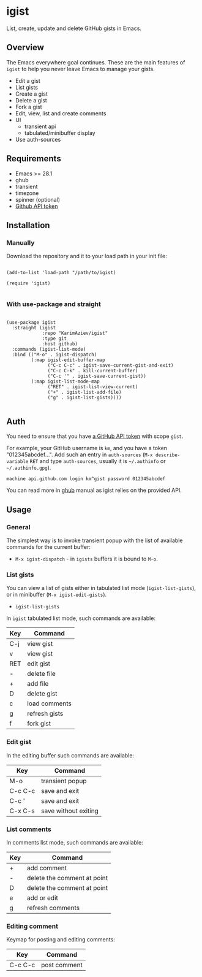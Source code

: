 #+AUTHOR: Karim Aziiev
#+EMAIL: karim.aziiev@gmail.com

* igist

List, create, update and delete GitHub gists in Emacs.


[[./igist-demo.gif]]

** Overview
The Emacs everywhere goal continues. These are the main features of
~igist~ to help you never leave Emacs to manage your gists.

- Edit a gist
- List gists
- Create a gist
- Delete a gist
- Fork a gist
- Edit, view, list and create comments
- UI
  - transient api
  - tabulated/minibuffer display
- Use auth-sources
** Requirements

+ Emacs >= 28.1
+ ghub
+ transient
+ timezone
+ spinner (optional)
+ [[https://magit.vc/manual/forge/Token-Creation.html#Token-Creation][Github API token]]

** Installation

*** Manually

Download the repository and it to your load path in your init file:

#+begin_src elisp :eval no

(add-to-list 'load-path "/path/to/igist)

(require 'igist)

#+end_src

*** With use-package and straight

#+begin_src elisp :eval no

(use-package igist
  :straight (igist
             :repo "KarimAziev/igist"
             :type git
             :host github)
  :commands (igist-list-mode)
  :bind (("M-o" . igist-dispatch)
         (:map igist-edit-buffer-map
               ("C-c C-c" . igist-save-current-gist-and-exit)
               ("C-c C-k" . kill-current-buffer)
               ("C-c '" . igist-save-current-gist))
         (:map igist-list-mode-map
               ("RET" . igist-list-view-current)
               ("+" . igist-list-add-file)
               ("g" . igist-list-gists))))

#+end_src

** Auth
You need to ensure that you have [[https://github.com/settings/tokens][a GitHub API token]] with scope ~gist~.

For example, your GitHub username is =km=, and you have a token "012345abcdef...". Add such an entry in ~auth-sources~ (~M-x describe-variable~ ~RET~ and type ~auth-sources~, usually it is =~/.authinfo= or =~/.authinfo.gpg=). 

#+begin_example
machine api.github.com login km^gist password 012345abcdef
#+end_example

You can read more in [[https://magit.vc/manual/forge/Token-Creation.html#Token-Creation][ghub]] manual as igist relies on the provided API.

** Usage

*** General

The simplest way is to invoke transient popup with the list of available commands for the current buffer:

- ~M-x igist-dispatch~ - in ~igists~ buffers it is bound to =M-o=.

*** List gists
You can view a list of gists either in tabulated list mode (~igist-list-gists~), or in minibuffer (~M-x igist-edit-gists~).

- ~igist-list-gists~

In ~igist~ tabulated list mode, such commands are available:

| Key | Command       |
|-----+---------------|
| C-j | view gist     |
| v   | view gist     |
| RET | edit gist     |
| -   | delete file   |
| +   | add file      |
| D   | delete gist   |
| c   | load comments |
| g   | refresh gists |
| f   | fork gist     |


*** Edit gist

In the editing buffer such commands are available:

| Key     | Command              |
|---------+----------------------|
| M-o     | transient popup      |
| C-c C-c | save and exit        |
| C-c '   | save and exit        |
| C-x C-s | save without exiting |


*** List comments

In comments list mode, such commands are available:

| Key | Command                     |
|-----+-----------------------------|
| +   | add comment                 |
| -   | delete the comment at point |
| D   | delete the comment at point |
| e   | add or edit                 |
| g   | refresh comments            |

*** Editing comment

Keymap for posting and editing comments:

| Key     | Command      |
|---------+--------------|
| C-c C-c | post comment |
